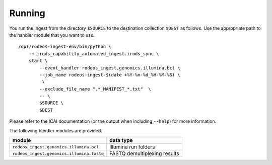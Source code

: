 .. _doc_run:

=======
Running
=======

You run the ingest from the directory ``$SOURCE`` to the destination collection ``$DEST`` as follows.
Use the appropriate path to the handler module that you want to use.

::

    /opt/rodeos-ingest-env/bin/python \
        -m irods_capability_automated_ingest.irods_sync \
        start \
            --event_handler rodeos_ingest.genomics.illumina.bcl \
            --job_name rodeos-ingest-$(date +%Y-%m-%d_%H-%M-%S) \
             \
            --exclude_file_name ".*_MANIFEST_*.txt"  \
            -- \
            $SOURCE \
            $DEST

Please refer to the ICAI documentation (or the output when including ``--help``) for more information.

The following handler modules are provided.

=========================================  ============================
module                                     data type
=========================================  ============================
``rodeos_ingest.genomics.illumina.bcl``    Illumina run folders
``rodeos_ingest.genomics.illumina.fastq``  FASTQ demultiplexing results
=========================================  ============================
